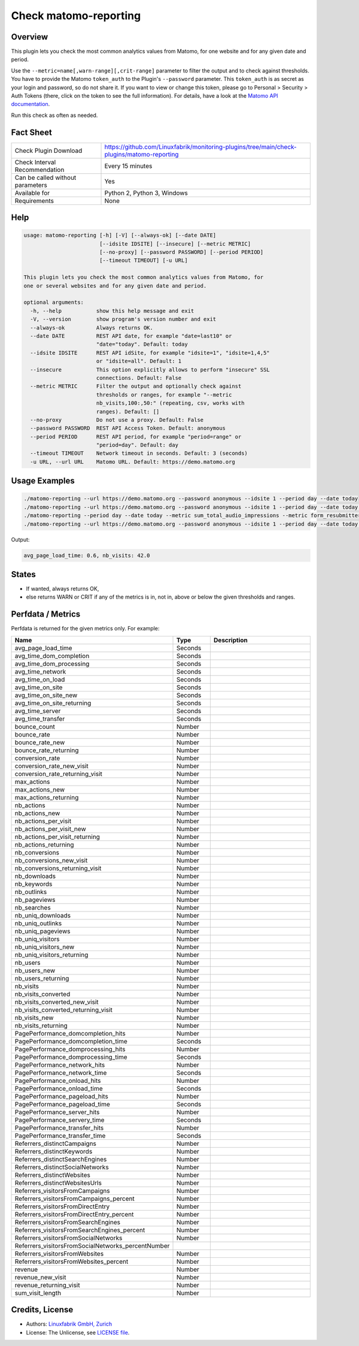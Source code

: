 Check matomo-reporting
======================

Overview
--------

This plugin lets you check the most common analytics values from Matomo, for one website and for any given date and period.

Use the ``--metric=name[,warn-range][,crit-range]`` parameter to filter the output and to check against thresholds. You have to provide the Matomo ``token_auth`` to the Plugin's ``--password`` parameter. This ``token_auth`` is as secret as your login and password, so do not share it. If you want to view or change this token, please go to Personal > Security > Auth Tokens (there, click on the token to see the full information). For details, have a look at the `Matomo API documentation <https://developer.matomo.org/api-reference/reporting-api>`_.

Run this check as often as needed.


Fact Sheet
----------

.. csv-table::
    :widths: 30, 70
    
    "Check Plugin Download",                "https://github.com/Linuxfabrik/monitoring-plugins/tree/main/check-plugins/matomo-reporting"
    "Check Interval Recommendation",        "Every 15 minutes"
    "Can be called without parameters",     "Yes"
    "Available for",                        "Python 2, Python 3, Windows"
    "Requirements",                         "None"


Help
----

.. code-block:: text

    usage: matomo-reporting [-h] [-V] [--always-ok] [--date DATE]
                            [--idsite IDSITE] [--insecure] [--metric METRIC]
                            [--no-proxy] [--password PASSWORD] [--period PERIOD]
                            [--timeout TIMEOUT] [-u URL]

    This plugin lets you check the most common analytics values from Matomo, for
    one or several websites and for any given date and period.

    optional arguments:
      -h, --help           show this help message and exit
      -V, --version        show program's version number and exit
      --always-ok          Always returns OK.
      --date DATE          REST API date, for example "date=last10" or
                           "date="today". Default: today
      --idsite IDSITE      REST API idSite, for example "idsite=1", "idsite=1,4,5"
                           or "idsite=all". Default: 1
      --insecure           This option explicitly allows to perform "insecure" SSL
                           connections. Default: False
      --metric METRIC      Filter the output and optionally check against
                           thresholds or ranges, for example "--metric
                           nb_visits,100:,50:" (repeating, csv, works with
                           ranges). Default: []
      --no-proxy           Do not use a proxy. Default: False
      --password PASSWORD  REST API Access Token. Default: anonymous
      --period PERIOD      REST API period, for example "period=range" or
                           "period=day". Default: day
      --timeout TIMEOUT    Network timeout in seconds. Default: 3 (seconds)
      -u URL, --url URL    Matomo URL. Default: https://demo.matomo.org


Usage Examples
--------------

.. code-block:: bash

    ./matomo-reporting --url https://demo.matomo.org --password anonymous --idsite 1 --period day --date today
    ./matomo-reporting --url https://demo.matomo.org --password anonymous --idsite 1 --period day --date today --metric nb_visits
    ./matomo-reporting --period day --date today --metric sum_total_audio_impressions --metric form_resubmitters_rate,3,5 --metric avg_form_time_spent,,:120 --metric nb_visits,0:10000 
    ./matomo-reporting --url https://demo.matomo.org --password anonymous --idsite 1 --period day --date today --metric avg_page_load_time --metric nb_visits,0:10000 
    
Output:

.. code-block:: text

    avg_page_load_time: 0.6, nb_visits: 42.0


States
------

* If wanted, always returns OK,
* else returns WARN or CRIT if any of the metrics is in, not in, above or below the given thresholds and ranges.


Perfdata / Metrics
------------------

Perfdata is returned for the given metrics only. For example:

.. csv-table::
    :widths: 25, 15, 60
    :header-rows: 1
    
    Name,                                       Type,               Description
    avg_page_load_time,                         Seconds,            
    avg_time_dom_completion,                    Seconds,            
    avg_time_dom_processing,                    Seconds,            
    avg_time_network,                           Seconds,            
    avg_time_on_load,                           Seconds,            
    avg_time_on_site,                           Seconds,            
    avg_time_on_site_new,                       Seconds,            
    avg_time_on_site_returning,                 Seconds,            
    avg_time_server,                            Seconds,            
    avg_time_transfer,                          Seconds,            
    bounce_count,                               Number,             
    bounce_rate,                                Number,             
    bounce_rate_new,                            Number,             
    bounce_rate_returning,                      Number,             
    conversion_rate,                            Number,             
    conversion_rate_new_visit,                  Number,             
    conversion_rate_returning_visit,            Number,             
    max_actions,                                Number,             
    max_actions_new,                            Number,             
    max_actions_returning,                      Number,             
    nb_actions,                                 Number,             
    nb_actions_new,                             Number,             
    nb_actions_per_visit,                       Number,             
    nb_actions_per_visit_new,                   Number,             
    nb_actions_per_visit_returning,             Number,             
    nb_actions_returning,                       Number,             
    nb_conversions,                             Number,             
    nb_conversions_new_visit,                   Number,             
    nb_conversions_returning_visit,             Number,             
    nb_downloads,                               Number,             
    nb_keywords,                                Number,             
    nb_outlinks,                                Number,             
    nb_pageviews,                               Number,             
    nb_searches,                                Number,             
    nb_uniq_downloads,                          Number,             
    nb_uniq_outlinks,                           Number,             
    nb_uniq_pageviews,                          Number,             
    nb_uniq_visitors,                           Number,             
    nb_uniq_visitors_new,                       Number,             
    nb_uniq_visitors_returning,                 Number,             
    nb_users,                                   Number,             
    nb_users_new,                               Number,             
    nb_users_returning,                         Number,             
    nb_visits,                                  Number,             
    nb_visits_converted,                        Number,             
    nb_visits_converted_new_visit,              Number,             
    nb_visits_converted_returning_visit,        Number,             
    nb_visits_new,                              Number,             
    nb_visits_returning,                        Number,             
    PagePerformance_domcompletion_hits,         Number,             
    PagePerformance_domcompletion_time,         Seconds,            
    PagePerformance_domprocessing_hits,         Number,             
    PagePerformance_domprocessing_time,         Seconds,            
    PagePerformance_network_hits,               Number,             
    PagePerformance_network_time,               Seconds,            
    PagePerformance_onload_hits,                Number,             
    PagePerformance_onload_time,                Seconds,            
    PagePerformance_pageload_hits,              Number,             
    PagePerformance_pageload_time,              Seconds,            
    PagePerformance_server_hits,                Number,             
    PagePerformance_servery_time,               Seconds,            
    PagePerformance_transfer_hits,              Number,             
    PagePerformance_transfer_time,              Seconds,            
    Referrers_distinctCampaigns,                Number,             
    Referrers_distinctKeywords,                 Number,             
    Referrers_distinctSearchEngines,            Number,             
    Referrers_distinctSocialNetworks,           Number,             
    Referrers_distinctWebsites,                 Number,             
    Referrers_distinctWebsitesUrls,             Number,             
    Referrers_visitorsFromCampaigns,            Number,             
    Referrers_visitorsFromCampaigns_percent,    Number,             
    Referrers_visitorsFromDirectEntry,          Number,             
    Referrers_visitorsFromDirectEntry_percent,  Number,             
    Referrers_visitorsFromSearchEngines,        Number,             
    Referrers_visitorsFromSearchEngines_percent,Number,             
    Referrers_visitorsFromSocialNetworks,       Number,             
    Referrers_visitorsFromSocialNetworks_percentNumber,             
    Referrers_visitorsFromWebsites,             Number,             
    Referrers_visitorsFromWebsites_percent,     Number,             
    revenue,                                    Number,             
    revenue_new_visit,                          Number,             
    revenue_returning_visit,                    Number,             
    sum_visit_length,                           Number,             


Credits, License
----------------

* Authors: `Linuxfabrik GmbH, Zurich <https://www.linuxfabrik.ch>`_
* License: The Unlicense, see `LICENSE file <https://unlicense.org/>`_.
